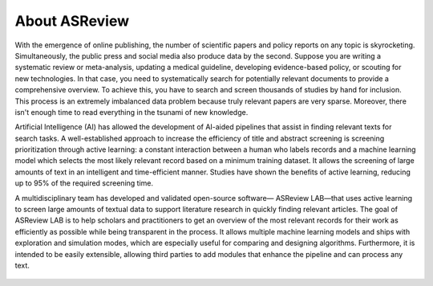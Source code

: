 About ASReview
--------------

With the emergence of online publishing, the number of scientific papers and
policy reports on any topic is skyrocketing. Simultaneously, the public press
and social media also produce data by the second. Suppose you are writing a
systematic review or meta-analysis, updating a medical guideline, developing
evidence-based policy, or scouting for new technologies. In that case, you
need to systematically search for potentially relevant documents to provide a
comprehensive overview. To achieve this, you have to search and screen
thousands of studies by hand for inclusion. This process is an extremely
imbalanced data problem because truly relevant papers are very sparse.
Moreover, there isn't enough time to read everything in the tsunami of new
knowledge.

Artificial Intelligence (AI) has allowed the development of AI-aided pipelines
that assist in finding relevant texts for search tasks. A well-established
approach to increase the efficiency of title and abstract screening is
screening prioritization through active learning: a constant interaction between a
human who labels records and a machine learning model which selects the
most likely relevant record based on a minimum training dataset. It allows
the screening of large amounts of text in an intelligent and time-efficient
manner. Studies have shown the benefits of active learning, reducing up to 95%
of the required screening time.


A multidisciplinary team has developed and validated open-source software—
ASReview LAB—that uses active learning to screen large amounts of textual data to
support literature research in quickly finding relevant articles. The goal of
ASReview LAB is to help scholars and practitioners to get an overview of the most
relevant records for their work as efficiently as possible while being
transparent in the process. It allows multiple machine learning models
and ships with exploration and simulation modes, which are especially useful for
comparing and designing algorithms. Furthermore, it is intended to be easily
extensible, allowing third parties to add modules that enhance the pipeline
and can process any text.


.. figure:: ../../images/FlowChartC.png
   :alt: AI-aided Pipeline

